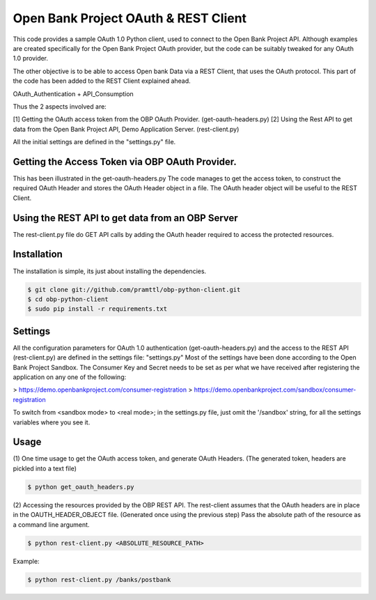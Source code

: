 Open Bank Project OAuth & REST Client
====================================

This code provides a sample OAuth 1.0 Python client, used to connect to
the Open Bank Project API. Although examples are created specifically for
the Open Bank Project OAuth provider, but the code can be suitably tweaked for any OAuth 1.0 provider.

The other objective is to be able to access Open bank Data via a REST Client, that uses the OAuth protocol.
This part of the code has been added to the REST Client explained ahead.

OAuth_Authentication + API_Consumption

Thus the 2 aspects involved are:

[1] Getting the OAuth access token from the OBP OAuth Provider. (get-oauth-headers.py)
[2] Using the Rest API to get data from the Open Bank Project API, Demo Application Server. (rest-client.py)

All the initial settings are defined in the "settings.py" file.

Getting the Access Token via OBP OAuth Provider.
----------------------------------------------------------------------------
This has been illustrated in the get-oauth-headers.py
The code manages to get the access token, to construct the required OAuth Header
and stores the OAuth Header object in a file.
The OAuth header object will be useful to the REST Client.


Using the REST API to get data from an OBP Server
-----------------------------------------------
The rest-client.py file do GET API calls by adding the OAuth header required to access the protected resources.


Installation
------------
The installation is simple, its just about installing the dependencies.

.. code-block:: bash

    $ git clone git://github.com/pramttl/obp-python-client.git
    $ cd obp-python-client
    $ sudo pip install -r requirements.txt


Settings
--------
All the configuration parameters for OAuth 1.0 authentication (get-oauth-headers.py)
and the access to the REST API (rest-client.py) are defined in the settings file: "settings.py"
Most of the settings have been done according to the Open Bank Project Sandbox.
The Consumer Key and Secret needs to be set as per what we have received after
registering the application on any one of the following:

> https://demo.openbankproject.com/consumer-registration
> https://demo.openbankproject.com/sandbox/consumer-registration

To switch from <sandbox mode> to <real mode>; in the settings.py file,
just omit the '/sandbox' string, for all the settings variables where you see it.


Usage
-----

(1)
One time usage to get the OAuth access token, and generate OAuth Headers.
(The generated token, headers are pickled into a text file)

.. code-block:: bash

    $ python get_oauth_headers.py

(2)
Accessing the resources provided by the OBP REST API.
The rest-client assumes that the OAuth headers are in place in the OAUTH_HEADER_OBJECT file.
(Generated once using the previous step)
Pass the absolute path of the resource as a command line argument.

.. code-block:: bash

    $ python rest-client.py <ABSOLUTE_RESOURCE_PATH>

Example:

.. code-block:: bash

    $ python rest-client.py /banks/postbank
